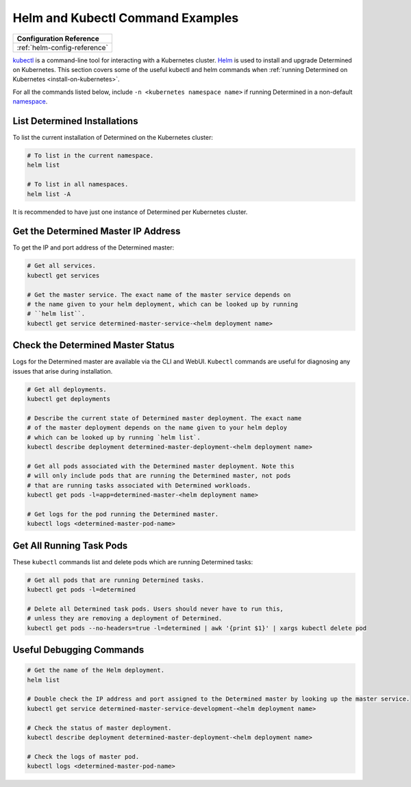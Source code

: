 .. _k8s-helm-reference:

###################################
 Helm and Kubectl Command Examples
###################################

+-----------------------------------------------------------------+
| Configuration Reference                                         |
+=================================================================+
| :ref:`helm-config-reference`                                    |
+-----------------------------------------------------------------+

`kubectl <https://kubernetes.io/docs/tasks/tools/install-kubectl/>`_ is a command-line tool for
interacting with a Kubernetes cluster. `Helm <https://helm.sh/docs/helm/helm_install/>`_ is used to
install and upgrade Determined on Kubernetes. This section covers some of the useful kubectl and
helm commands when :ref:`running Determined on Kubernetes <install-on-kubernetes>`.

For all the commands listed below, include ``-n <kubernetes namespace name>`` if running Determined
in a non-default `namespace
<https://kubernetes.io/docs/concepts/overview/working-with-objects/namespaces/>`_.

*******************************
 List Determined Installations
*******************************

To list the current installation of Determined on the Kubernetes cluster:

.. code:: bash

   # To list in the current namespace.
   helm list

   # To list in all namespaces.
   helm list -A

It is recommended to have just one instance of Determined per Kubernetes cluster.

**************************************
 Get the Determined Master IP Address
**************************************

To get the IP and port address of the Determined master:

.. code:: bash

   # Get all services.
   kubectl get services

   # Get the master service. The exact name of the master service depends on
   # the name given to your helm deployment, which can be looked up by running
   # ``helm list``.
   kubectl get service determined-master-service-<helm deployment name>

************************************
 Check the Determined Master Status
************************************

Logs for the Determined master are available via the CLI and WebUI. ``Kubectl`` commands are useful
for diagnosing any issues that arise during installation.

.. code:: bash

   # Get all deployments.
   kubectl get deployments

   # Describe the current state of Determined master deployment. The exact name
   # of the master deployment depends on the name given to your helm deploy
   # which can be looked up by running `helm list`.
   kubectl describe deployment determined-master-deployment-<helm deployment name>

   # Get all pods associated with the Determined master deployment. Note this
   # will only include pods that are running the Determined master, not pods
   # that are running tasks associated with Determined workloads.
   kubectl get pods -l=app=determined-master-<helm deployment name>

   # Get logs for the pod running the Determined master.
   kubectl logs <determined-master-pod-name>

***************************
 Get All Running Task Pods
***************************

These ``kubectl`` commands list and delete pods which are running Determined tasks:

.. code:: bash

   # Get all pods that are running Determined tasks.
   kubectl get pods -l=determined

   # Delete all Determined task pods. Users should never have to run this,
   # unless they are removing a deployment of Determined.
   kubectl get pods --no-headers=true -l=determined | awk '{print $1}' | xargs kubectl delete pod

***************************
 Useful Debugging Commands
***************************

.. code:: bash

   # Get the name of the Helm deployment.
   helm list

   # Double check the IP address and port assigned to the Determined master by looking up the master service.
   kubectl get service determined-master-service-development-<helm deployment name>

   # Check the status of master deployment.
   kubectl describe deployment determined-master-deployment-<helm deployment name>

   # Check the logs of master pod.
   kubectl logs <determined-master-pod-name>
